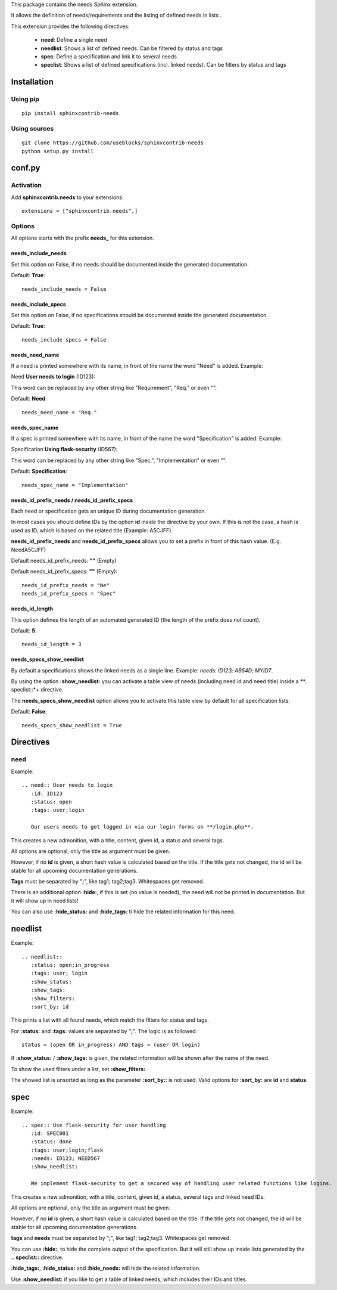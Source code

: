 This package contains the needs Sphinx extension.

It allows the definition of needs/requirements and the listing of defined needs in lists .

This extension provides the following directives:

 * **need**: Define a single need
 * **needlist**: Shows a list of defined needs. Can be filtered by status and tags
 * **spec**: Define a specification and link it to several needs
 * **speclist**: Shows a list of defined specifications (incl. linked needs). Can be filters by status and tags


Installation
============

Using pip
---------
::

    pip install sphinxcontrib-needs

Using sources
-------------
::

    git clone https://github.com/useblocks/sphinxcontrib-needs
    python setup.py install

conf.py
=======

Activation
----------

Add **sphinxcontrib.needs** to your extensions::

    extensions = ["sphinxcontrib.needs",]

Options
-------

All options starts with the prefix **needs_** for this extension.

needs_include_needs
~~~~~~~~~~~~~~~~~~~
Set this option on False, if no needs should be documented inside the generated documentation.

Default: **True**::

    needs_include_needs = False

needs_include_specs
~~~~~~~~~~~~~~~~~~~
Set this option on False, if no specifications should be documented inside the generated documentation.

Default: **True**::

    needs_include_specs = False

needs_need_name
~~~~~~~~~~~~~~~
If a need is printed somewhere with its name, in front of the name the word "Need" is added. Example:

Need **User needs to login** (ID123):

This word can be replaced by any other string like "Requirement", "Req." or even "".

Default: **Need**::

    needs_need_name = "Req."

needs_spec_name
~~~~~~~~~~~~~~~
If a spec is printed somewhere with its name, in front of the name the word "Specification" is added. Example:

Specification **Using flask-security** (ID567):

This word can be replaced by any other string like "Spec.", "Implementation" or even "".

Default: **Specification**::

    needs_spec_name = "Implementation"

needs_id_prefix_needs / needs_id_prefix_specs
~~~~~~~~~~~~~~~~~~~~~~~~~~~~~~~~~~~~~~~~~~~~~
Each need or specification gets an unique ID during documentation generation.

In most cases you should define IDs by the option **id** inside the directive by your own.
If this is not the case, a hash is used as ID, which is based on the related title (Example: A5CJFF).

**needs_id_prefix_needs** and **needs_id_prefix_specs** allows you to set a prefix in front of this hash value. (E.g.
NeedA5CJFF)

Default needs_id_prefix_needs: **""** (Empty)

Default needs_id_prefix_specs: **""** (Empty)::

    needs_id_prefix_needs = "Ne"
    needs_id_prefix_specs = "Spec"

needs_id_length
~~~~~~~~~~~~~~~
This option defines the length of an automated generated ID (the length of the prefix does not count).

Default: **5**::

    needs_id_length = 3

needs_specs_show_needlist
~~~~~~~~~~~~~~~~~~~~~~~~~
By default a specifications shows the linked needs as a single line. Example: *needs: ID123; AB54D; MYID7*.

By using the option **:show_needlist:** you can activate a table view of needs (including need id and need title)
inside a **.. speclist::*+ directive.

The **needs_specs_show_needlist** option allows you to activate this table view by default for all specification lists.

Default: **False**::

    needs_specs_show_needlist = True


Directives
==========

need
----

Example::

    .. need:: User needs to login
       :id: ID123
       :status: open
       :tags: user;login

       Our users needs to get logged in via our login forms on **/login.php**.

This creates a new admonition, with a title, content, given id, a status and several tags.

All options are optional, only the title as argument must be given.

However, if no **id** is given, a short hash value is calculated based on the title. If the title gets not changed, the
id will be stable for all upcoming documentation generations.

**Tags** must be separated by "**;**", like tag1; tag2;tag3. Whitespaces get removed.

There is an additional option **:hide:**, if this is set (no value is needed), the need will not be printed in
documentation. But it will show up in need lists!

You can also use **:hide_status:** and **:hide_tags:** ti hide the related information for this need.

needlist
========

Example::

    .. needlist::
       :status: open;in_progress
       :tags: user; login
       :show_status:
       :show_tags:
       :show_filters:
       :sort_by: id

This prints a list with all found needs, which match the filters for status and tags.

For **:status:** and **:tags:** values are separated by "**;**". The logic is as followed::

    status = (open OR in_progress) AND tags = (user OR login)

If **:show_status:** / **:show_tags:** is given, the related information will be shown after the name of the need.

To show the used filters under a list, set **:show_filters:**

The showed list is unsorted as long as the parameter **:sort_by::** is not used.
Valid options for **:sort_by:** are **id** and **status**.

spec
====

Example::

    .. spec:: Use flask-security for user handling
       :id: SPEC001
       :status: done
       :tags: user;login;flask
       :needs: ID123; NEED567
       :show_needlist:

       We implement flask-security to get a secured way of handling user related functions like logins.

This creates a new admonition, with a title, content, given id, a status, several tags and linked need IDs.

All options are optional, only the title as argument must be given.

However, if no **id** is given, a short hash value is calculated based on the title. If the title gets not changed, the
id will be stable for all upcoming documentation generations.

**tags** and **needs** must be separated by "**;**", like tag1; tag2;tag3. Whitespaces get removed.

You can use **:hide:**, to hide the complete output of the specification. But it will still show up inside lists
generated by the **.. speclist::** directive.

**:hide_tags:**, **:hide_status:** and **:hide_needs:** will hide the related information.

Use **:show_needlist:** if you like to get a table of linked needs, which includes their IDs and titles.

